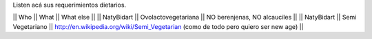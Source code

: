 Listen acá sus requerimientos dietarios.

|| Who        || What                || What else ||
|| NatyBidart || Ovolactovegetariana || NO berenjenas, NO alcauciles ||
|| NatyBidart || Semi Vegetariano || http://en.wikipedia.org/wiki/Semi_Vegetarian (como de todo pero quiero ser new age) ||

